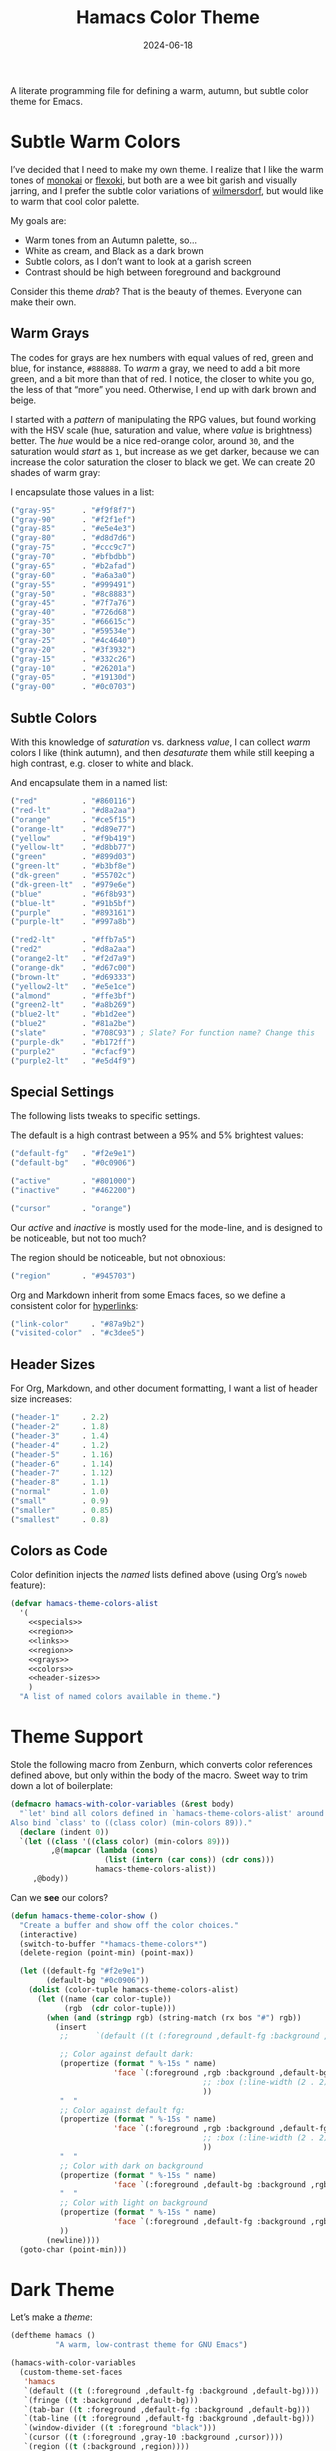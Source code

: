 #+TITLE:  Hamacs Color Theme
#+AUTHOR: Howard Abrams
#+DATE:   2024-06-18
#+FILETAGS: emacs hamacs
#+LASTMOD: [2025-01-14 Tue]

A literate programming file for defining a warm, autumn, but subtle color theme for Emacs.

#+begin_src emacs-lisp :exports none
  ;;; hamacs-theme --- A warm, subtle Emacs theme -*- lexical-binding: t; -*-
  ;;
  ;; © 2024 Howard Abrams
  ;;   Licensed under a Creative Commons Attribution 4.0 International License.
  ;;   See http://creativecommons.org/licenses/by/4.0/
  ;;
  ;; Author: Howard Abrams <http://gitlab.com/howardabrams>
  ;; Maintainer: Howard Abrams
  ;; Created: June 18, 2024
  ;;
  ;; While obvious, GNU Emacs does not include this file or project.
  ;;
  ;; *NB:* Do not edit this file. Instead, edit the original literate file at:
  ;;            /home/howard/other/hamacs/ha-theme.org
  ;;       And tangle the file to recreate this one.
  ;;
  ;;; Commentary:
  ;;
  ;; These color themes, designed for use with Emacs' built-in theme
  ;; support in Emacs 24, also work with older Emacs versions, in which
  ;; case, require color-theme.el.
  ;;
  ;; Usage:
  ;;
  ;; If your Emacs has the `load-theme' command, you can use it to
  ;; activate one of these themes programatically, or use
  ;; `customize-themes' to select a theme interactively.
  ;;
  ;;; Code:

  (require 'color)

  (eval-when-compile (require 'ansi-color))
  (declare-function color-theme-install "color-theme")
#+end_src
* Subtle Warm Colors
I’ve decided that I need to make my own theme. I realize that I like the warm tones of [[https://monokai.com/][monokai]] or [[https://github.com/crmsnbleyd/flexoki-emacs-theme][flexoki]], but both are a wee bit garish and visually jarring, and I prefer the subtle color variations of [[https://github.com/ianyepan/wilmersdorf-emacs-theme][wilmersdorf]], but would like to warm that cool color palette.

My goals are:
  - Warm tones from an Autumn palette, so…
  - White as cream, and Black as a dark brown
  - Subtle colors, as I don’t want to look at a garish screen
  - Contrast should be high between foreground and background

Consider this theme /drab/? That is the beauty of themes. Everyone can make their own.

** Warm Grays
The codes for grays are hex numbers with equal values of red, green and blue, for instance, =#888888=. To /warm/ a gray, we need to add a bit more green, and a bit more than that of red. I notice, the closer to white you go, the less of that “more” you need. Otherwise, I end up with dark brown and beige.

I started with a /pattern/ of manipulating the RPG values, but found working with the HSV scale (hue, saturation and value, where /value/ is brightness) better. The /hue/ would be a nice red-orange color, around =30=, and the saturation would /start/ as =1=, but increase as we get darker, because we can increase the color saturation the closer to black we get. We can create 20 shades of warm gray:

#+begin_src pikchr :results file :file ha-theme-grays.svg :exports results
  R1: box "H:30 S:1  V:95%" "#f2f1ef" fit  color 0x0c0906 thin fill 0xf2f1ef
      box "H:30 S:1  V:90%" "#e5e4e3" same color 0x0c0906 thin fill 0xe5e4e3
      box "H:30 S:1  V:85%" "#d8d7d6" same color 0x0c0906 thin fill 0xd8d7d6
  R2: box "H:30 S:2  V:80%" "#ccc9c7" same color 0x0c0906 thin fill 0xccc9c7 with .n at 0 below R1.s
      box "H:30 S:2  V:75%" "#bfbdbb" same color 0x0c0906 thin fill 0xbfbdbb
      box "H:30 S:3  V:70%" "#b2afad" same color 0x0c0906 thin fill 0xb2afad
  R3: box "H:30 S:4  V:65%" "#a6a3a0" same color 0x0c0906 thin fill 0xa6a3a0 with .n at 0 below R2.s
      box "H:30 S:5  V:60%" "#999491" same color 0x0c0906 thin fill 0x999491
      box "H:30 S:6  V:55%" "#8c8883" same color 0x0c0906 thin fill 0x8c8883
  R4: box "H:30 S:7  V:50%" "#7f7a76" same color 0xf2f1ef thin fill 0x7f7a76 with .n at 0 below R3.s
      box "H:30 S:9  V:45%" "#726d68" same color 0xf2f1ef thin fill 0x726d68
      box "H:30 S:10 V:40%" "#66615c" same color 0xf2f1ef thin fill 0x66615c
  R5: box "H:30 S:12 V:35%" "#59534e" same color 0xf2f1ef thin fill 0x59534e with .n at 0 below R4.s
      box "H:30 S:16 V:30%" "#4c4640" same color 0xf2f1ef thin fill 0x4c4640
      box "H:30 S:21 V:25%" "#3f3932" same color 0xf2f1ef thin fill 0x3f3932
  R6: box "H:30 S:e5 V:20%" "#332c26" same color 0xf2f1ef thin fill 0x332c26 with .n at 0 below R5.s
      box "H:30 S:30 V:15%" "#26201a" same color 0xf2f1ef thin fill 0x26201a
      box "H:30 S:48 V:10%" "#19130d" same color 0xf2f1ef thin fill 0x19130d
      # box "H:30 S:75 V:5%"  "#0c0703" fit color 0xf2f1ef thin fill 0x0c0703
#+end_src

[[file:ha-theme-grays.svg]]

I encapsulate those values in a list:

#+NAME: grays
#+BEGIN_SRC emacs-lisp :tangle no
  ("gray-95"      . "#f9f8f7")
  ("gray-90"      . "#f2f1ef")
  ("gray-85"      . "#e5e4e3")
  ("gray-80"      . "#d8d7d6")
  ("gray-75"      . "#ccc9c7")
  ("gray-70"      . "#bfbdbb")
  ("gray-65"      . "#b2afad")
  ("gray-60"      . "#a6a3a0")
  ("gray-55"      . "#999491")
  ("gray-50"      . "#8c8883")
  ("gray-45"      . "#7f7a76")
  ("gray-40"      . "#726d68")
  ("gray-35"      . "#66615c")
  ("gray-30"      . "#59534e")
  ("gray-25"      . "#4c4640")
  ("gray-20"      . "#3f3932")
  ("gray-15"      . "#332c26")
  ("gray-10"      . "#26201a")
  ("gray-05"      . "#19130d")
  ("gray-00"      . "#0c0703")
#+END_SRC



** Subtle Colors
With this knowledge of /saturation/ vs. darkness /value/, I can collect /warm/ colors I like (think autumn), and then /desaturate/ them while still keeping a high contrast, e.g. closer to white and black.

#+begin_src pikchr :results file :file ha-theme-colors.svg :exports results
  Red: box fit  fill 0x0c0906 "Red" "#860116"  color 0x860116
       box same fill 0x860116 "H: 351" "25/85" color 0x0c0906 with .w at .1 right of previous.e
       box same fill 0x0c0906 "Red-lt" "#d8a2aa"  color 0xd8a2aa with .w at .1 right of previous.e

  Org: box fit  fill 0x0c0906 "Orange" "#ce5f15"  color 0xce5f15 with .n at .1 below Red.s
       box same fill 0xce5f15 "H: 24" "25/85" color 0x0c0906 with .w at .1 right of previous.e
       box same fill 0x0c0906 "Orange-lt" "#d89e77"  color 0xd89e77 with .w at .1 right of previous.e

  Ylw: box fit  fill 0x0c0906 "Yellow" "#f9b419"  color 0xf9b419 with .n at .1 below Org.s
       box same fill 0xf9b419 "H: 42" "45/85" color 0x0c0906 with .w at .1 right of previous.e
       box same fill 0x0c0906 "Yellow-lt" "#d8bb77"  color 0xd8b8a2 with .w at .1 right of previous.e

  Gr1: box fit  fill 0x0c0906 "Green" "#899d03"  color 0x899d03 with .n at .1 below Ylw.s
       box same fill 0x899d03 "H: 68" "45/85" color 0x0c0906 with .w at .1 right of previous.e
       box same fill 0x0c0906 "Green-lt" "#B3BF8E"  color 0xB3BF8E with .w at .1 right of previous.e

  Gr2: box fit  fill 0x0c0906 "Dk Green" "#55702c"  color 0x55702c with .n at .1 below Gr1.s
       box same fill 0x55702c "H: 68" "45/85" color 0x0c0906 with .w at .1 right of previous.e
       box same fill 0x0c0906 "Dk Green-lt" "#979e6e"  color 0x979e6e with .w at .1 right of previous.e

  Bl1: box fit  fill 0x0c0906 "Blue" "#6f8b93"  color 0x6f8b93 with .n at .1 below Gr2.s
       box same fill 0x6f8b93 "H: 193" "45/85" color 0x0c0906 with .w at .1 right of previous.e
       box same fill 0x0c0906 "Blue-lt" "#91b5bf"  color 0x91b5bf with .w at .1 right of previous.e

  Prp: box fit  fill 0x0c0906 "Purple" "#893161"  color 0x893161 with .n at .1 below Bl1.s
       box same fill 0x893161 "H: 68" "45/85" color 0x0c0906 with .w at .1 right of previous.e
       box same fill 0x0c0906 "Purple-lt" "#997a8b"  color 0x997a8b with .w at .1 right of previous.e
       /* or 625E7B */
#+end_src

[[file:ha-theme-colors.svg]]

And encapsulate them in a named list:

#+NAME: colors
#+BEGIN_SRC emacs-lisp :tangle no
  ("red"          . "#860116")
  ("red-lt"       . "#d8a2aa")
  ("orange"       . "#ce5f15")
  ("orange-lt"    . "#d89e77")
  ("yellow"       . "#f9b419")
  ("yellow-lt"    . "#d8bb77")
  ("green"        . "#899d03")
  ("green-lt"     . "#b3bf8e")
  ("dk-green"     . "#55702c")
  ("dk-green-lt"  . "#979e6e")
  ("blue"         . "#6f8b93")
  ("blue-lt"      . "#91b5bf")
  ("purple"       . "#893161")
  ("purple-lt"    . "#997a8b")

  ("red2-lt"      . "#ffb7a5")
  ("red2"         . "#d8a2aa")
  ("orange2-lt"   . "#f2d7a9")
  ("orange-dk"    . "#d67c00")
  ("brown-lt"     . "#d69333")
  ("yellow2-lt"   . "#e5e1ce")
  ("almond"       . "#ffe3bf")
  ("green2-lt"    . "#a8b269")
  ("blue2-lt"     . "#b1d2ee")
  ("blue2"        . "#81a2be")
  ("slate"        . "#708C93") ; Slate? For function name? Change this
  ("purple-dk"    . "#b172ff")
  ("purple2"      . "#cfacf9")
  ("purple2-lt"   . "#e5d4f9")
#+END_SRC

** Special Settings

The following lists tweaks to specific settings.

The default is a high contrast between a 95% and 5% brightest values:

#+NAME: specials
#+BEGIN_SRC emacs-lisp :tangle no
  ("default-fg"   . "#f2e9e1")
  ("default-bg"   . "#0c0906")

  ("active"       . "#801000")
  ("inactive"     . "#462200")

  ("cursor"       . "orange")
#+END_SRC

Our /active/ and /inactive/ is mostly used for the mode-line, and is designed to be noticeable, but not too much?

The region should be noticeable, but not obnoxious:

#+NAME: region
#+BEGIN_SRC emacs-lisp :tangle no
  ("region"       . "#945703")
#+END_SRC

Org and Markdown inherit from some Emacs faces, so we define a consistent color for [[http://duckduckgo.com][hyperlinks]]:

#+NAME: links
#+BEGIN_SRC emacs-lisp :tangle no
  ("link-color"     . "#87a9b2")
  ("visited-color"  . "#c3dee5")
#+END_SRC

** Header Sizes

For Org, Markdown, and other document formatting, I want a list of header size increases:

#+NAME: header-sizes
#+BEGIN_SRC emacs-lisp :tangle no
  ("header-1"     . 2.2)
  ("header-2"     . 1.8)
  ("header-3"     . 1.4)
  ("header-4"     . 1.2)
  ("header-5"     . 1.16)
  ("header-6"     . 1.14)
  ("header-7"     . 1.12)
  ("header-8"     . 1.1)
  ("normal"       . 1.0)
  ("small"        . 0.9)
  ("smaller"      . 0.85)
  ("smallest"     . 0.8)
#+END_SRC

** Colors as Code

Color definition injects the /named/ lists defined above (using Org’s =noweb= feature):

#+BEGIN_SRC emacs-lisp :noweb yes
  (defvar hamacs-theme-colors-alist
    '(
      <<specials>>
      <<region>>
      <<links>>
      <<region>>
      <<grays>>
      <<colors>>
      <<header-sizes>>
      )
    "A list of named colors available in theme.")
  #+END_SRC
* Theme Support
Stole the following macro from Zenburn, which converts color references defined above, but only within the body of the macro. Sweet way to trim down a lot of boilerplate:

#+BEGIN_SRC emacs-lisp
  (defmacro hamacs-with-color-variables (&rest body)
    "`let' bind all colors defined in `hamacs-theme-colors-alist' around BODY.
  Also bind `class' to ((class color) (min-colors 89))."
    (declare (indent 0))
    `(let ((class '((class color) (min-colors 89)))
           ,@(mapcar (lambda (cons)
                       (list (intern (car cons)) (cdr cons)))
                     hamacs-theme-colors-alist))
       ,@body))
#+END_SRC

Can we *see* our colors?

#+BEGIN_SRC emacs-lisp :noweb yes
  (defun hamacs-theme-color-show ()
    "Create a buffer and show off the color choices."
    (interactive)
    (switch-to-buffer "*hamacs-theme-colors*")
    (delete-region (point-min) (point-max))

    (let ((default-fg "#f2e9e1")
          (default-bg "#0c0906"))
      (dolist (color-tuple hamacs-theme-colors-alist)
        (let ((name (car color-tuple))
              (rgb  (cdr color-tuple)))
          (when (and (stringp rgb) (string-match (rx bos "#") rgb))
            (insert
             ;;      `(default ((t (:foreground ,default-fg :background ,default-bg))))

             ;; Color against default dark:
             (propertize (format " %-15s " name)
                         'face `(:foreground ,rgb :background ,default-bg
                                             ;; :box (:line-width (2 . 2) :color ,default-fg)
                                             ))
             "  "
             ;; Color against default fg:
             (propertize (format " %-15s " name)
                         'face `(:foreground ,rgb :background ,default-fg
                                             ;; :box (:line-width (2 . 2) :color ,default-bg)
                                             ))
             "  "
             ;; Color with dark on background
             (propertize (format " %-15s " name)
                         'face `(:foreground ,default-bg :background ,rgb))
             "  "
             ;; Color with light on background
             (propertize (format " %-15s " name)
                         'face `(:foreground ,default-fg :background ,rgb))
             ))
          (newline))))
    (goto-char (point-min)))
#+END_SRC

* Dark Theme

Let’s make a /theme/:

#+BEGIN_SRC emacs-lisp
  (deftheme hamacs ()
            "A warm, low-contrast theme for GNU Emacs")

  (hamacs-with-color-variables
    (custom-theme-set-faces
     'hamacs
     `(default ((t (:foreground ,default-fg :background ,default-bg))))
     `(fringe ((t :background ,default-bg)))
     `(tab-bar ((t :foreground ,default-fg :background ,default-bg)))
     `(tab-line ((t :foreground ,default-fg :background ,default-bg)))
     `(window-divider ((t :foreground "black")))
     `(cursor ((t (:foreground ,gray-10 :background ,cursor))))
     `(region ((t (:background ,region))))

     `(mode-line ((t (:background ,active :foreground "white"))))
     `(mode-line-active ((t (:background ,active))))
     `(mode-line-inactive ((t (:background ,inactive))))

     `(doom-modeline-buffer-path ((t (:foreground ,almond))))
     `(doom-modeline-buffer-file ((t (:foreground "white" :weight bold))))
     `(doom-modeline-buffer-major-mode ((t (:foreground ,almond))))
     `(doom-modeline-info ((t (:foreground ,green-lt))))
     `(doom-modeline-time ((t (:foreground ,default-fg))))

     `(line-number ((t (:foreground ,gray-50 :background ,gray-10))))
     `(line-number-current-line ((t (:foreground ,gray-95 :background ,gray-20 :weight ultra-bold))))

     `(header-line ((t (:foreground ,gray-80))))
     `(help-key-binding ((t (:foreground ,gray-80 :weight ultra-bold))))
     `(bold ((t (:foreground ,gray-90 :weight ultra-bold))))
     `(italics ((t (:foreground ,gray-95))))
     `(bold-italic ((t (:foreground "white"))))

     `(link ((t (:foreground ,link-color))))
     `(link-visited ((t (:foreground ,visited-color))))

     `(font-lock-comment-face ((t (:foreground ,gray-60))))
     `(font-lock-comment-delimiter-face ((t (:foreground ,gray-50))))
     `(font-lock-string-face ((t (:foreground ,gray-75))))
     `(font-lock-type-face ((t (:foreground ,green-lt))))
     `(font-lock-doc-face ((t (:foreground ,almond))))
     ;; References like `reference' in doc strings:
     `(font-lock-constant-face ((t (:foreground ,link-color))))
     ;; Keywords like :this
     `(font-lock-builtin-face ((t (:foreground ,red-lt))))
     ;; Like defun or `interactive'
     `(font-lock-keyword-face ((t (:foreground ,green-lt))))
     `(font-lock-function-name-face ((t (:foreground ,blue :weight ultra-bold))))
     `(font-lock-property-use-face ((t (:foreground ,blue-lt))))

     `(parenthesis ((t (:foreground ,gray-50))))
     `(show-paren-match ((t (:foreground ,cursor :weight ultra-bold))))

     `(org-link ((t (:foreground ,link-color :inherit variable-pitch))))
     `(org-code ((t (:foreground ,almond))))
     `(org-verbatim ((t (:foreground ,gray-95))))

     `(org-block ((t (:background ,gray-10))))
     `(org-block-begin-line ((t (:foreground ,gray-50 :background ,gray-20 :height ,smaller :extend t))))
     `(org-block-end-line ((t (:inherit org-block-begin-line :height ,smallest))))

     `(org-document-title ((t (:foreground ,orange-lt :weight ultra-bold))))
     `(org-document-info ((t (:foreground ,brown-lt))))
     `(org-document-info-keyword ((t (:foreground ,gray-70))))
     `(org-meta-line ((t (:foreground ,gray-55))))
     `(org-drawer ((t (:foreground ,purple-dk :height ,smallest))))
     `(org-special-keyword ((t (:foreground ,purple2 :height ,small))))
     `(org-property-value ((t (:foreground ,purple2-lt :height ,small))))
     `(org-table ((t (:foreground ,purple-lt))))
     `(org-quote ((t (:inherit variable-pitch :slant italic :height 0.9))))

     `(org-level-1 ((t (:inherit variable-pitch :foreground ,default-fg :weight bold :height ,header-1))))
     `(org-level-2 ((t (:inherit variable-pitch :foreground ,default-fg :weight bold :height ,header-2))))
     `(org-level-3 ((t (:inherit variable-pitch :foreground ,default-fg :weight bold :height ,header-3))))
     `(org-level-4 ((t (:inherit variable-pitch :foreground ,default-fg :weight bold :height ,header-4))))
     `(org-level-5 ((t (:inherit variable-pitch :foreground ,default-fg :weight bold :height ,header-5))))
     `(org-level-6 ((t (:inherit variable-pitch :foreground ,default-fg :weight bold :height ,header-6))))
     `(org-level-7 ((t (:inherit variable-pitch :foreground ,default-fg :weight bold :height ,header-7))))
     `(org-level-8 ((t (:inherit variable-pitch :foreground ,default-fg :weight bold :height ,header-8))))

     `(markdown-italic-face ((t (:foreground unspecified))))
     `(markdown-bold-face ((t (:foreground unspecified))))
     `(markdown-pre-face ((t (:foreground ,(face-attribute 'org-code :foreground)
                              :family ,(face-attribute 'default :family)))))
     `(markdown-code-face ((t (:background ,(face-attribute 'org-block :background)))))
     `(markdown-language-keyword-face ((t (:foreground
                                           ,(face-attribute 'org-block-begin-line :foreground)))))

     ;; Change this:
     `(markdown-url-face ((t (:foreground ,(face-attribute 'org-link :foreground)))))
     `(markdown-header-face ((t (:font ,ha-variable-header-font :foreground ,default-fg))))
     `(markdown-header-face-1 ((t (:inherit org-header-1))))
     `(markdown-header-face-2 ((t (:inherit org-header-2))))
     `(markdown-header-face-3 ((t (:inherit org-header-3))))
     `(markdown-header-face-4 ((t (:inherit org-header-4))))
     `(markdown-header-face-5 ((t (:inherit org-header-5))))
     `(markdown-header-face-6 ((t (:inherit org-header-6))))

     `(magit-filename ((t (:foreground ,yellow-lt))))

     `(minibuffer-prompt ((t (:foreground ,orange-lt))))
     `(vertico-group-separator ((t (:foreground ,gray-45))))
     `(vertico-group-multiline ((t (:foreground ,gray-45))))
     `(vertico-group-title ((t (:foreground ,gray-45))))

     `(term-color-red ((t (:foreground ,red2-lt))))
     `(term-color-green ((t (:foreground ,green-lt))))
     `(term-color-blue ((t (:foreground ,blue-lt))))
     `(term-color-magenta ((t (:foreground ,purple-lt))))
     `(term-color-yellow ((t (:foreground ,yellow-lt))))
     `(term-color-cyan ((t (:foreground ,slate))))
     `(term-color-bright-red ((t (:foreground ,red2))))
     `(term-color-bright-green ((t (:foreground ,green))))
     `(term-color-bright-blue ((t (:foreground ,blue))))
     `(term-color-bright-magenta ((t (:foreground ,purple))))
     `(term-color-bright-yellow ((t (:foreground ,yellow))))
     `(term-color-bright-cyan ((t (:foreground ,slate))))

     `(sh-heredoc ((t (:foreground ,almond))))
     `(sh-quoted-exec ((t (:foreground ,orange2-lt))))

     `(ahs-face ((t (:foreground ,orange-lt :background unspecified))))
     `(ahs-plugin-default-face ((t (:foreground unspecified :background unspecified))))

     `(mastodon-display-name-face ((t (:foreground ,orange-lt))))
     `(mastodon-boosted-face ((t (:foreground ,green-lt))))

     `(message-header-name ((t (:foreground ,gray-70))))
     `(message-header-to ((t (:foreground ,dk-green-lt))))
     `(message-header-cc ((t (:foreground ,dk-green))))
     `(message-header-bcc ((t (:foreground ,dk-green))))
     `(message-header-subject ((t (:foreground ,orange-lt :weight ultra-bold))))
     `(message-header-other ((t (:foreground ,red2))))

     `(elfeed-search-feed-face ((t (:foreground ,brown-lt))))
     `(elfeed-search-tag-face ((t (:foreground ,slate))))))
#+END_SRC

[[file:ha-theme-results.png]]
* Technical Artifacts                          :noexport:

Let's =provide= a name so we can =require= this file:

#+begin_src emacs-lisp :exports none
  (provide 'hamacs-theme)
  ;;; hamacs-theme.el ends here
#+end_src

#+DESCRIPTION: defining a warm, autumn, but subtle color theme for Emacs.

#+PROPERTY:    header-args:sh :tangle no
#+PROPERTY:    header-args:emacs-lisp  :tangle hamacs-theme.el
#+PROPERTY:    header-args    :results none :eval no-export :comments no mkdirp yes

#+OPTIONS:     num:nil toc:nil todo:nil tasks:nil tags:nil date:nil
#+OPTIONS:     skip:nil author:nil email:nil creator:nil timestamp:nil
#+INFOJS_OPT:  view:nil toc:nil ltoc:t mouse:underline buttons:0 path:http://orgmode.org/org-info.js
